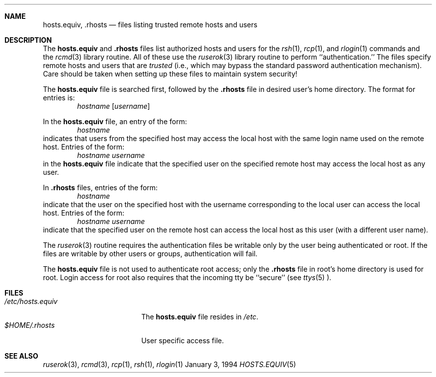 .\"	BSDI	$Id: hosts.equiv.5,v 1.1 1994/01/04 16:30:26 polk Exp $
.\"
.Dd January 3, 1994
.Dt HOSTS.EQUIV 5
.Sh NAME
.Nm hosts.equiv ,
.Nm .rhosts
.Nd files listing trusted remote hosts and users
.Sh DESCRIPTION
The
.Nm hosts.equiv
and 
.Nm .rhosts
files list authorized hosts and users for the 
.Xr rsh 1 ,
.Xr rcp 1 ,
and 
.Xr rlogin 1
commands and the 
.Xr rcmd 3
library routine.  All of these use the 
.Xr ruserok 3
library routine to perform ``authentication.''  The files specify 
remote hosts and users that are 
.Em trusted 
(i.e., which may bypass the standard password authentication mechanism).
Care should be taken when setting up these files to maintain 
system security!
.Pp
The
.Nm hosts.equiv
file is searched first, followed by the 
.Nm .rhosts
file in desired user's home directory.  The format for entries is:
.D1 Ar hostname Op Ar username
.Pp
In the 
.Nm hosts.equiv
file, an entry of the form:
.D1 Ar hostname
indicates that users from the specified host may access the 
local host with the same login name used on the remote host.
Entries of the form:
.D1 Ar hostname Ar username
in the 
.Nm hosts.equiv
file indicate that the specified user on the specified remote host
may access the local host as any user.
.Pp
In 
.Nm .rhosts
files, entries of the form:
.D1 Ar hostname
indicate that the user on the specified host with the 
username corresponding to the local user can access the local host.  
Entries of the form:
.D1 Ar hostname Ar username
indicate that the specified user on the remote host can access
the local host as this user (with a different user name).
.Pp
The 
.Xr ruserok 3
routine requires the authentication files be writable
only by the user being authenticated or root.  If 
the files are writable by other users or groups, authentication 
will fail.
.Pp
The 
.Nm hosts.equiv
file is not used to authenticate root access; only the 
.Nm .rhosts
file in root's home directory is used for root.  Login 
access for root also requires that the incoming tty be ``secure'' (see 
.Xr ttys 5 ).
.Sh FILES
.Bl -tag -width /etc/hosts.equiv -compact
.It Pa /etc/hosts.equiv
The
.Nm hosts.equiv
file resides in
.Pa /etc .
.It Pa $HOME/.rhosts
User specific access file.
.El
.Sh SEE ALSO
.Xr ruserok 3 ,
.Xr rcmd 3 ,
.Xr rcp 1 ,
.Xr rsh 1 ,
.Xr rlogin 1
